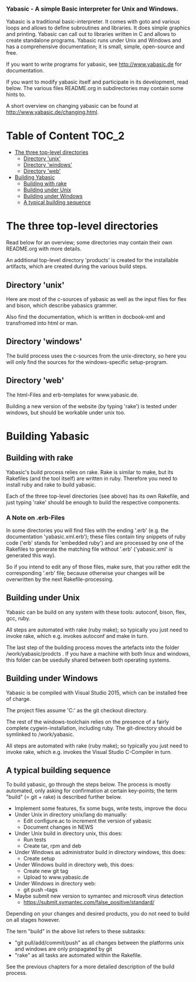 ***  Yabasic - A simple Basic interpreter for Unix and Windows.

  Yabasic is a traditional basic-interpreter. It comes with goto and various loops and
  allows to define subroutines and libraries. It does simple graphics and printing.
  Yabasic can call out to libraries written in C and allows to create standalone programs.
  Yabasic runs under Unix and Windows and has a comprehensive documentation; it is small,
  simple, open-source and free.
  
  If you want to write programs for yabasic, see http://www.yabasic.de for
  documentation.

  If you want to modify yabasic itself and participate in its development, read below.
  The various files README.org in subdirectories may contain some hints to.

  A short overview on changing yabasic can be found at http://www.yabasic.de/changing.html.

* Table of Content						      :TOC_2:
 - [[#the-three-top-level-directories][The three top-level directories]]
   - [[#directory-unix][Directory 'unix']]
   - [[#directory-windows][Directory 'windows']]
   - [[#directory-web][Directory 'web']]
 - [[#building-yabasic][Building Yabasic]]
   - [[#building-with-rake][Building with rake]]
   - [[#building-under-unix][Building under Unix]]
   - [[#building-under-windows][Building under Windows]]
   - [[#a-typical-building-sequence][A typical building sequence]]

* The three top-level directories

  Read below for an overview; some directories may contain their own
  README.org with more details.

  An additional top-level directory 'products' is created for the
  installable artifacts, which are created during the various build
  steps.

** Directory 'unix'

   Here are most of the c-sources of yabasic as well as the input
   files for flex and bison, which describe yabasics grammer. 
   
   Also find the documentation, which is written in docbook-xml and
   transfromed into html or man.
   
** Directory 'windows'

   The build process uses the c-sources from the unix-directory, so
   here you will only find the sources for the windows-specific
   setup-program.

** Directory 'web'

   The html-Files and erb-templates for www.yabasic.de.

   Building a new version of the website (by typing 'rake') is tested
   under windows, but should be workable under unix too.

* Building Yabasic

** Building with rake

   Yabasic's build process relies on rake. Rake is similar to make,
   but its Rakefiles (and the tool itself) are written in ruby.
   Therefore you need to install ruby and rake to build yabasic.

   Each of the three top-level directories (see above) has its own
   Rakefile, and just typing 'rake' should be enough to build the
   respective components.

*** A Note on .erb-Files

    In some directories you will find files with the ending '.erb'
    (e.g. the documentation 'yabasic.xml.erb'); these files contain
    tiny snippets of ruby code ('erb' stands for 'embedded ruby') and
    are processed by one of the Rakefiles to generate the matching
    file without '.erb' ('yabasic.xml' is generated this way).

    So if you intend to edit any of those files, make sure, that you
    rather edit the corresponding '.erb' file; because otherwise your
    changes will be overwritten by the next Rakefile-processing.


** Building under Unix

   Yabasic can be build on any system with these tools: autoconf,
   bison, flex, gcc, ruby.

   All steps are automated with rake (ruby make); so typically you
   just need to invoke rake, which e.g. invokes autoconf and make in
   turn.

   The last step of the building process moves the artefacts into the
   folder /work/yabasic/prodcts . If you have a machine with both
   linux and windows, this folder can be usedully shared between both
   operating systems.

** Building under Windows
   
   Yabasic is be compiled with Visual Studio 2015, which can be
   installed free of charge.

   The project files assume 'C:\work\yabasic' as the git checkout
   directory.

   The rest of the windows-toolchain relies on the presence of a
   fairly complete cygwin-installation, including ruby. The
   git-directory should be symlinked to /work/yabasic.

   All steps are automated with rake (ruby make); so typically you
   just need to invoke rake, which e.g. invokes the Visual Studio
   C-Compiler in turn.
   
** A typical building sequence

   To build yabasic, go through the steps below. The process is mostly
   automated, only asking for confirmation at certain key-points; the
   term "build" (= git + rake) is described further below.

   - Implement some features, fix some bugs, write tests, improve the docu
   - Under Unix in directory unix/lang do manually:
     - Edit configure.ac to increment the version of yabasic
     - Document changes in NEWS
   - Under Unix build in directory unix, this does:
     - Run tests
     - Create tar, rpm and deb
   - Under Windows as administrator build in directory windows, this does:
     - Create setup
   - Under Windows build in directory web, this does:
     - Create new git tag
     - Upload to www.yabasic.de
   - Under Windows in directory web:
     - git push --tags
   - Maybe submit new version to symantec and microsoft virus detection
     - https://submit.symantec.com/false_positive/standard/
     
   Depending on your changes and desired products, you do not need to
   build on all stages however.
   
   The tern "build" in the above list refers to these subtasks:
   - "git pull/add/commit/push" as all changes between the platforms
     unix and windows are only propagated by git
   - "rake" as all tasks are automated within the Rakefile.

   See the previous chapters for a more detailed description of the
   build process.
   

